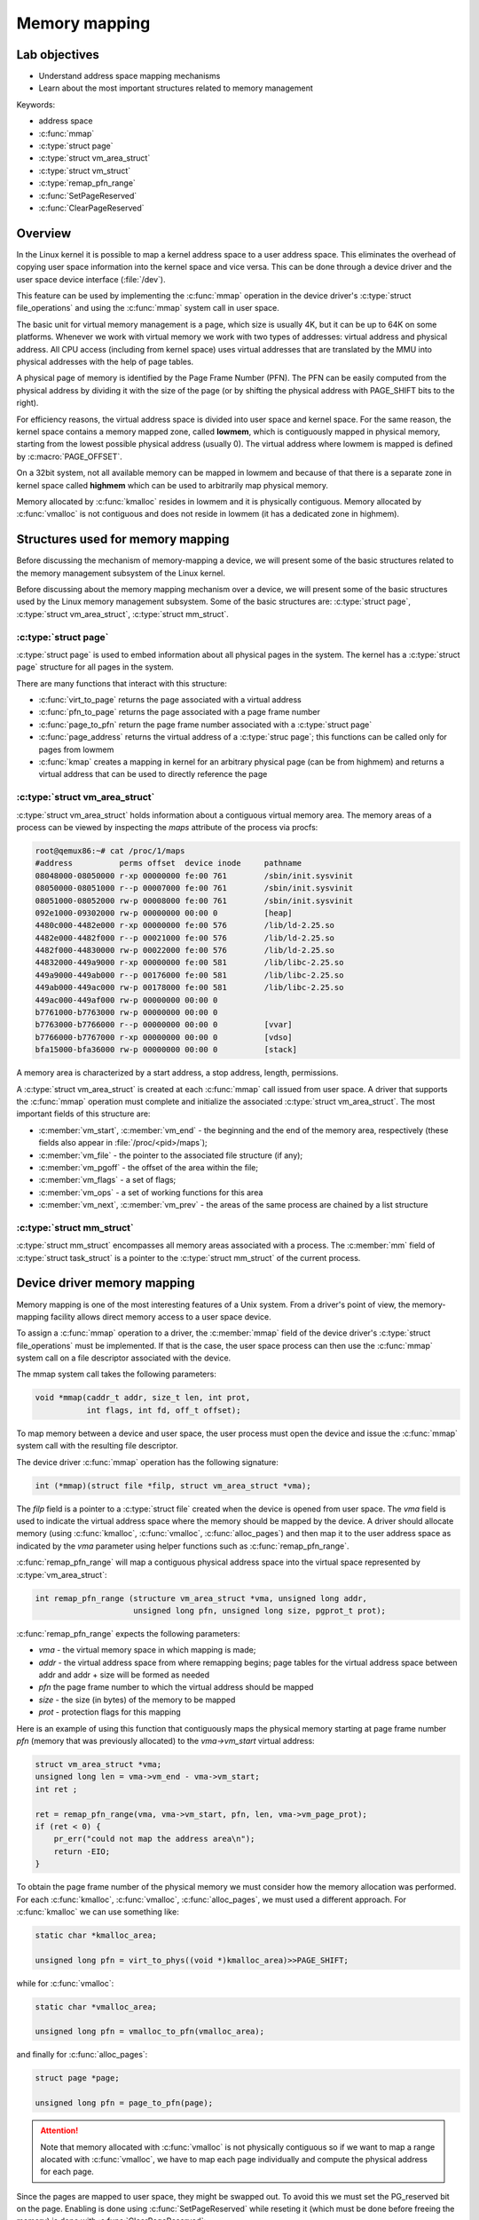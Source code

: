 ==============
Memory mapping
==============

Lab objectives
==============

* Understand address space mapping mechanisms
* Learn about the most important structures related to memory management

Keywords:

* address space
* :c:func:`mmap`
* :c:type:`struct page`
* :c:type:`struct vm_area_struct`
* :c:type:`struct vm_struct`
* :c:type:`remap_pfn_range`
* :c:func:`SetPageReserved`
* :c:func:`ClearPageReserved`


Overview
========

In the Linux kernel it is possible to map a kernel address space to a
user address space. This eliminates the overhead of copying user space
information into the kernel space and vice versa. This can be done
through a device driver and the user space device interface
(:file:`/dev`).

This feature can be used by implementing the :c:func:`mmap` operation
in the device driver's :c:type:`struct file_operations` and using the
:c:func:`mmap` system call in user space.

The basic unit for virtual memory management is a page, which size is
usually 4K, but it can be up to 64K on some platforms. Whenever we
work with virtual memory we work with two types of addresses: virtual
address and physical address. All CPU access (including from kernel
space) uses virtual addresses that are translated by the MMU into
physical addresses with the help of page tables.

A physical page of memory is identified by the Page Frame Number
(PFN). The PFN can be easily computed from the physical address by
dividing it with the size of the page (or by shifting the physical
address with PAGE_SHIFT bits to the right).

.. image:: paging.png
   :width: 49 %

For efficiency reasons, the virtual address space is divided into
user space and kernel space. For the same reason, the kernel space
contains a memory mapped zone, called **lowmem**, which is contiguously
mapped in physical memory, starting from the lowest possible physical
address (usually 0). The virtual address where lowmem is mapped is
defined by :c:macro:`PAGE_OFFSET`.

On a 32bit system, not all available memory can be mapped in lowmem and
because of that there is a separate zone in kernel space called
**highmem** which can be used to arbitrarily map physical memory.

Memory allocated by :c:func:`kmalloc` resides in lowmem and it is
physically contiguous. Memory allocated by :c:func:`vmalloc` is not
contiguous and does not reside in lowmem (it has a dedicated zone in
highmem).

.. image:: kernel-virtmem-map.png
   :width: 49 %

Structures used for memory mapping
==================================

Before discussing the mechanism of memory-mapping a device, we will
present some of the basic structures related to the memory management
subsystem of the Linux kernel.

Before discussing about the memory mapping mechanism over a device,
we will present some of the basic structures used by the Linux memory
management subsystem.
Some of the basic structures are: :c:type:`struct page`,
:c:type:`struct vm_area_struct`, :c:type:`struct mm_struct`.

:c:type:`struct page`
---------------------

:c:type:`struct page` is used to embed information about all physical
pages in the system. The kernel has a :c:type:`struct page` structure
for all pages in the system.

There are many functions that interact with this structure:

* :c:func:`virt_to_page` returns the page associated with a virtual
  address
* :c:func:`pfn_to_page` returns the page associated with a page frame
  number
* :c:func:`page_to_pfn` return the page frame number associated with a
  :c:type:`struct page`
* :c:func:`page_address` returns the virtual address of a
  :c:type:`struc page`; this functions can be called only for pages from
  lowmem
* :c:func:`kmap` creates a mapping in kernel for an arbitrary physical
  page (can be from highmem) and returns a virtual address that can be
  used to directly reference the page

:c:type:`struct vm_area_struct`
-------------------------------

:c:type:`struct vm_area_struct` holds information about a contiguous
virtual memory area. The memory areas of a process can be viewed by
inspecting the *maps* attribute of the process via procfs:

.. code-block:: shell

   root@qemux86:~# cat /proc/1/maps
   #address          perms offset  device inode     pathname
   08048000-08050000 r-xp 00000000 fe:00 761        /sbin/init.sysvinit
   08050000-08051000 r--p 00007000 fe:00 761        /sbin/init.sysvinit
   08051000-08052000 rw-p 00008000 fe:00 761        /sbin/init.sysvinit
   092e1000-09302000 rw-p 00000000 00:00 0          [heap]
   4480c000-4482e000 r-xp 00000000 fe:00 576        /lib/ld-2.25.so
   4482e000-4482f000 r--p 00021000 fe:00 576        /lib/ld-2.25.so
   4482f000-44830000 rw-p 00022000 fe:00 576        /lib/ld-2.25.so
   44832000-449a9000 r-xp 00000000 fe:00 581        /lib/libc-2.25.so
   449a9000-449ab000 r--p 00176000 fe:00 581        /lib/libc-2.25.so
   449ab000-449ac000 rw-p 00178000 fe:00 581        /lib/libc-2.25.so
   449ac000-449af000 rw-p 00000000 00:00 0 
   b7761000-b7763000 rw-p 00000000 00:00 0 
   b7763000-b7766000 r--p 00000000 00:00 0          [vvar]
   b7766000-b7767000 r-xp 00000000 00:00 0          [vdso]
   bfa15000-bfa36000 rw-p 00000000 00:00 0          [stack]

A memory area is characterized by a start address, a stop address,
length, permissions.

A :c:type:`struct vm_area_struct` is created at each :c:func:`mmap`
call issued from user space. A driver that supports the :c:func:`mmap`
operation must complete and initialize the associated
:c:type:`struct vm_area_struct`. The most important fields of this
structure are:

* :c:member:`vm_start`, :c:member:`vm_end` - the beginning and the end of
  the memory area, respectively (these fields also appear in
  :file:`/proc/<pid>/maps`);
* :c:member:`vm_file` - the pointer to the associated file structure (if any);
* :c:member:`vm_pgoff` - the offset of the area within the file;
* :c:member:`vm_flags` - a set of flags;
* :c:member:`vm_ops` - a set of working functions for this area
* :c:member:`vm_next`, :c:member:`vm_prev` - the areas of the same process
  are chained by a list structure

:c:type:`struct mm_struct`
--------------------------

:c:type:`struct mm_struct` encompasses all memory areas associated
with a process. The :c:member:`mm` field of :c:type:`struct task_struct`
is a pointer to the :c:type:`struct mm_struct` of the current process.


Device driver memory mapping
============================

Memory mapping is one of the most interesting features of a Unix
system. From a driver's point of view, the memory-mapping facility
allows direct memory access to a user space device.

To assign a :c:func:`mmap` operation to a driver, the :c:member:`mmap`
field of the device driver's :c:type:`struct file_operations` must be
implemented. If that is the case, the user space process can then use
the :c:func:`mmap` system call on a file descriptor associated with
the device.

The mmap system call takes the following parameters:

.. code-block:: c

   void *mmap(caddr_t addr, size_t len, int prot,
              int flags, int fd, off_t offset);

To map memory between a device and user space, the user process must
open the device and issue the :c:func:`mmap` system call with the resulting
file descriptor.

The device driver :c:func:`mmap` operation has the following signature:

.. code-block:: c

   int (*mmap)(struct file *filp, struct vm_area_struct *vma);

The *filp* field is a pointer to a :c:type:`struct file` created when
the device is opened from user space. The *vma* field is used to
indicate the virtual address space where the memory should be mapped
by the device. A driver should allocate memory (using
:c:func:`kmalloc`, :c:func:`vmalloc`, :c:func:`alloc_pages`) and then
map it to the user address space as indicated by the *vma* parameter
using helper functions such as :c:func:`remap_pfn_range`.

:c:func:`remap_pfn_range` will map a contiguous physical address space
into the virtual space represented by :c:type:`vm_area_struct`:

.. code-block:: c

   int remap_pfn_range (structure vm_area_struct *vma, unsigned long addr,
                        unsigned long pfn, unsigned long size, pgprot_t prot);

:c:func:`remap_pfn_range` expects the following parameters:

* *vma*  - the virtual memory space in which mapping is made;
* *addr* - the virtual address space from where remapping begins; page
  tables for the virtual address space between addr and addr + size
  will be formed as needed
* *pfn* the page frame number to which the virtual address should be
  mapped
* *size* - the size (in bytes) of the memory to be mapped
* *prot* - protection flags for this mapping

Here is an example of using this function that contiguously maps the
physical memory starting at page frame number *pfn* (memory that was
previously allocated) to the *vma->vm_start* virtual address:

.. code-block:: c

   struct vm_area_struct *vma;
   unsigned long len = vma->vm_end - vma->vm_start;
   int ret ;

   ret = remap_pfn_range(vma, vma->vm_start, pfn, len, vma->vm_page_prot);
   if (ret < 0) {
       pr_err("could not map the address area\n");
       return -EIO;
   }

To obtain the page frame number of the physical memory we must
consider how the memory allocation was performed. For each
:c:func:`kmalloc`, :c:func:`vmalloc`, :c:func:`alloc_pages`, we must
used a different approach. For :c:func:`kmalloc` we can use something
like:

.. code-block:: c

   static char *kmalloc_area;

   unsigned long pfn = virt_to_phys((void *)kmalloc_area)>>PAGE_SHIFT;

while for :c:func:`vmalloc`:

.. code-block:: c

   static char *vmalloc_area;

   unsigned long pfn = vmalloc_to_pfn(vmalloc_area);

and finally for :c:func:`alloc_pages`:

.. code-block:: c

   struct page *page;

   unsigned long pfn = page_to_pfn(page);

.. attention:: Note that memory allocated with :c:func:`vmalloc` is not
               physically contiguous so if we want to map a range alocated
               with :c:func:`vmalloc`, we have to map each page individually
               and compute the physical address for each page.

Since the pages are mapped to user space, they might be swapped
out. To avoid this we must set the PG_reserved bit on the page.
Enabling is done using :c:func:`SetPageReserved` while reseting it
(which must be done before freeing the memory) is done with
:c:func:`ClearPageReserved`:

.. code-block:: c

   void alloc_mmap_pages(int npages)
   {
       int i;
       char *mem = kmalloc(PAGE_SIZE * npages);

       if (!mem)
	   return mem;

       for(i = 0; i < npages * PAGE_SIZE; i += PAGE_SIZE) {
	   SetPageReserved(virt_to_page(((unsigned long)mem) + i));

       return mem;
   }

   void free_mmap_pages(void *mem, int npages)
   {
       int i;

       for(i = 0; i < npages * PAGE_SIZE; i += PAGE_SIZE) {
	   ClearPageReserved(virt_to_page(((unsigned long)mem) + i));

       kfree(mem);
   }


Further reading
===============

* `Linux Device Drivers 3rd Edition - Chapter 15. Memory Mapping and DMA <http://lwn.net/images/pdf/LDD3/ch15.pdf>`_
* `Linux Device Driver mmap Skeleton <http://www.xml.com/ldd/chapter/book/ch13.html>`_
* `Driver porting: supporting mmap () <http://lwn.net/Articles/28746/>`_
* `Device Drivers Concluded <http://www.linuxjournal.com/article/1287>`_
* `mmap <http://en.wikipedia.org/wiki/Mmap>`_

Exercises
=========

1. Mapping contiguous physical memory to userspace
--------------------------------------------------

Implement a device driver that maps contiguous physical memory
(e.g. obtained via :c:func:`kmalloc`) to userspace.

Review the `Device driver memory mapping`_ section, generate the
skeleton for the task named **kmmap** and fill in the areas marked
with **TODO 1**.

Start with allocating a NPAGES+2 memory area page using :c:func:`kmalloc`
in the module init function and find the first address in the area that is
aligned to a page boundary.

.. hint:: The size of a page is *PAGE_SIZE*.

	  Store the allocated area in *kmalloc_ptr* and the page
	  aligned address in *kmalloc_area*:

	  Use :c:func:`PAGE_ALIGN` to determine *kmalloc_area*.

Enable the PG_reserved bit of each page with
:c:func:`SetPageReserved`. Clear the bit with
:c:func:`ClearPageReserved` before freeing the memory.

.. hint:: Use :c:func:`virt_to_page` to translate virtual pages into
	  physical pages, as required by :c:func:`SetPageReserved`
	  and :c:func:`ClearPageReserved`.

For verification purpose (using the test below), fill in the first 4
bytes of each page with the following values: 0xaa, 0xbb, 0xcc, 0xdd.

Implement the :c:func:`mmap` driver function.

.. hint:: For mapping, use :c:func:`remap_pfn_range`. The third
	  argument for :c:func:`remap_pfn_range` is a page frame number (PFN).

	  To convert from virtual kernel address to physical address,
	  use :c:func:`virt_to_phys`.

	  To convert a physical address to its PFN, shift the address
	  with PAGE_SHIFT bits to the right.

For testing, use :file:`test/mmap-test`. If everything goes well, the test
will show "matched" messages.

2. Mapping non-contiguous physical memory to userspace
------------------------------------------------------

Implement a device driver that maps non-contiguous physical memory
(e.g. obtained via :c:func:`vmalloc`) to userspace.

Review the `Device driver memory mapping`_ section, generate the
skeleton for the task named **vmmap** and fill in the areas marked
with **TODO 2**.

Allocate a memory area of NPAGES with :c:func:`vmalloc`.

.. hint:: The size of a page is *PAGE_SIZE*.
          Store the allocated area in *vmalloc_area*.
          Memory allocated by :c:func:`vmalloc` is paged aligned.

Enable the PG_reserved bit of each page with
:c:func:`SetPageReserved`. Clear the bit with
:c:func:`ClearPageReserved` before freeing the memory.

.. hint:: Use :c:func:`vmalloc_to_page` to translate virtual pages
          into physical pages used by the functions
          :c:func:`SetPageReserved` and :c:func:`ClearPageReserved`.

For verification purpose (using the test below), fill in the first 4
bytes of each page with the following values: 0xaa, 0xbb, 0xcc, 0xdd.

Implement the mmap driver function.

.. hint:: To convert from virtual vmalloc address to physical address,
          use :c:func:`vmalloc_to_pfn` which returns a PFN directly.

.. attention:: vmalloc pages are not physically contiguous so it is
               needed to use :c:func:`remap_pfn_range` for each page.

               Loop through all virtual pages and for each:
               * determine the physical address
               * map it with :c:func:`remap_fpn_range`

               Make sure the that you determine the physical address
               each time and that you use a range of one page for mapping.

For testing, use *test/mmap-test*. If everything goes well the test
will show "matched" messages.

3. Read / write operations in mapped memory
-------------------------------------------

Modify one of the previous modules to allow read / write operations on
your device. This is a didactic exercise to see that the same space
can also be used with the :c:func:`mmap` call and with :c:func:`read`
and :c:func:`write` calls.

Fill in areas marked with **TODO 3**.

.. note:: The offset parameter sent to the read / write operation can
          be ignored as all reads / writes from the test program will
          be done with 0 offsets.

For testing run :file:`test/mmap-test` with 3 as parameter:

.. code-block:: shell

   root@qemux86:~# skels/memory_mapping/test/mmap-test 3


4. Display memory mapped in procfs
----------------------------------

Using one of the previous modules, create a procfs file in which you
display the total memory mapped by the calling process.

Fill in the areas marked with **TODO 4**.

Create a new entry in procfs (:c:macro:`PROC_ENTRY_NAME`, defined in
:file:`mmap-test.h`) that will show the total memory mapped by the process
that called the :c:func:`read` on that file.

.. hint:: Use :c:func:`proc_create`. For the mode parameter, use 0,
          and for the parent parameter use NULL. Use
          :c:func:`my_proc_file_ops` for operations.

In the module exit function, delete the :c:macro:`PROC_ENTRY_NAME` entry
using :c:func:`remove_proc_entry`.

.. note:: A (complex) use and description of the :c:type:`struct
          seq_file` interface can be found here in this `example
          <http://tldp.org/LDP/lkmpg/2.6/html/x861.html>`_ .

          For this exercise, just a simple use of the interface
          described `here <http://lwn.net/Articles/22355/>`_ is
          sufficient. Check the "extra-simple" API described there.

In the :c:func:`my_seq_show` function you will need to:

* Obtain the :c:type:`struct mm_struct` structure of the current process
  using the :c:func:`get_task_mm` function.

  .. hint:: The current process is available via the *current* variable
            of type :c:type:`struct task_struct*`.

* Iterate through the entire :c:type:`struct vm_area_struct` list
  associated with the process.

  .. hint:: Use the variable :c:data:`vma_iterator` and start from
            :c:data:`mm->mmap`. Use the :c:member:`vm_next` field of
            the :c:type:`struct vm_area_struct` to navigate through
            the list of memory areas. Stop when you reach :c:macro:`NULL`.

* Use *vm_start* and *vm_end* for each area to compute the total size.

* Use :c:func:`pr_info("%lx %lx\n, ...)` to print *vm_start* and *vm_end* for
  each area.

* To release :c:type:`struct mm_struct`, decrement the reference
  counter of the structure using :c:func:`mmput`.

* Use :c:func:`seq_printf` to write to the file. Show only the total count,
  no other messages. Do not even show newline (\n).

In :c:func:`my_seq_open` register the display function
(:c:func:`my_seq_show`) using :c:func:`single_open`.

.. note:: :c:func:`single_open` can use :c:macro:`NULL` as its third argument.

For testing run :file:`kmmap/mmap-test` with 4 as parameter:

.. code-block:: shell

   root@qemux86:~# skels/memory_mapping/kmmap/mmap-test 4

.. note:: The test waits for a while (it has an internal sleep
          instruction). As long as the test waits, use the
          :command:`pmap` command in another console to see the
          mappings of the test and compare those to the test results.
